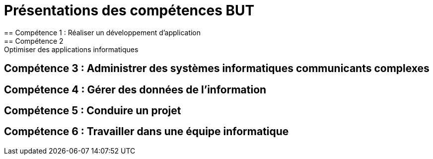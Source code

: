 = Présentations des compétences BUT
== Compétence 1 : Réaliser un développement d'application
== Compétence 2 : Optimiser des applications informatiques
== Compétence 3 : Administrer des systèmes informatiques communicants complexes
== Compétence 4 : Gérer des données de l’information
== Compétence 5 : Conduire un projet
== Compétence 6 : Travailler dans une équipe informatique
